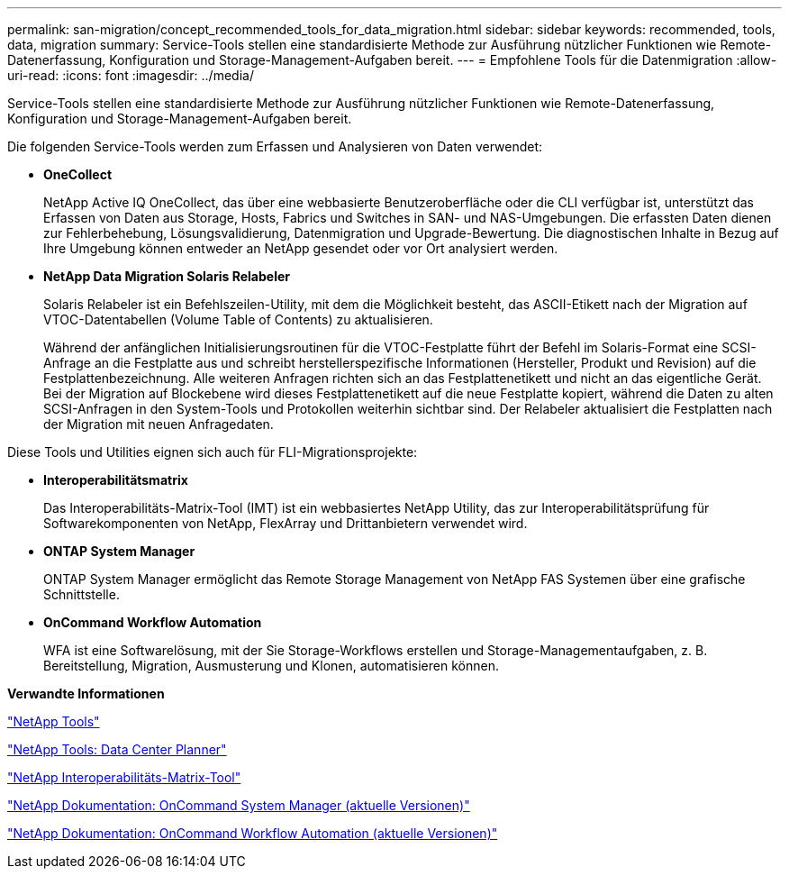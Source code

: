 ---
permalink: san-migration/concept_recommended_tools_for_data_migration.html 
sidebar: sidebar 
keywords: recommended, tools, data, migration 
summary: Service-Tools stellen eine standardisierte Methode zur Ausführung nützlicher Funktionen wie Remote-Datenerfassung, Konfiguration und Storage-Management-Aufgaben bereit. 
---
= Empfohlene Tools für die Datenmigration
:allow-uri-read: 
:icons: font
:imagesdir: ../media/


[role="lead"]
Service-Tools stellen eine standardisierte Methode zur Ausführung nützlicher Funktionen wie Remote-Datenerfassung, Konfiguration und Storage-Management-Aufgaben bereit.

Die folgenden Service-Tools werden zum Erfassen und Analysieren von Daten verwendet:

* *OneCollect*
+
NetApp Active IQ OneCollect, das über eine webbasierte Benutzeroberfläche oder die CLI verfügbar ist, unterstützt das Erfassen von Daten aus Storage, Hosts, Fabrics und Switches in SAN- und NAS-Umgebungen. Die erfassten Daten dienen zur Fehlerbehebung, Lösungsvalidierung, Datenmigration und Upgrade-Bewertung. Die diagnostischen Inhalte in Bezug auf Ihre Umgebung können entweder an NetApp gesendet oder vor Ort analysiert werden.

* *NetApp Data Migration Solaris Relabeler*
+
Solaris Relabeler ist ein Befehlszeilen-Utility, mit dem die Möglichkeit besteht, das ASCII-Etikett nach der Migration auf VTOC-Datentabellen (Volume Table of Contents) zu aktualisieren.

+
Während der anfänglichen Initialisierungsroutinen für die VTOC-Festplatte führt der Befehl im Solaris-Format eine SCSI-Anfrage an die Festplatte aus und schreibt herstellerspezifische Informationen (Hersteller, Produkt und Revision) auf die Festplattenbezeichnung. Alle weiteren Anfragen richten sich an das Festplattenetikett und nicht an das eigentliche Gerät. Bei der Migration auf Blockebene wird dieses Festplattenetikett auf die neue Festplatte kopiert, während die Daten zu alten SCSI-Anfragen in den System-Tools und Protokollen weiterhin sichtbar sind. Der Relabeler aktualisiert die Festplatten nach der Migration mit neuen Anfragedaten.



Diese Tools und Utilities eignen sich auch für FLI-Migrationsprojekte:

* *Interoperabilitätsmatrix*
+
Das Interoperabilitäts-Matrix-Tool (IMT) ist ein webbasiertes NetApp Utility, das zur Interoperabilitätsprüfung für Softwarekomponenten von NetApp, FlexArray und Drittanbietern verwendet wird.

* *ONTAP System Manager*
+
ONTAP System Manager ermöglicht das Remote Storage Management von NetApp FAS Systemen über eine grafische Schnittstelle.

* *OnCommand Workflow Automation*
+
WFA ist eine Softwarelösung, mit der Sie Storage-Workflows erstellen und Storage-Managementaufgaben, z. B. Bereitstellung, Migration, Ausmusterung und Klonen, automatisieren können.



*Verwandte Informationen*

https://mysupport.netapp.com/site/tools["NetApp Tools"]

http://mysupport.netapp.com/NOW/download/tools/ndcp/["NetApp Tools: Data Center Planner"]

https://mysupport.netapp.com/matrix["NetApp Interoperabilitäts-Matrix-Tool"]

http://mysupport.netapp.com/documentation/productlibrary/index.html?productID=61372["NetApp Dokumentation: OnCommand System Manager (aktuelle Versionen)"]

http://mysupport.netapp.com/documentation/productlibrary/index.html?productID=61550["NetApp Dokumentation: OnCommand Workflow Automation (aktuelle Versionen)"]
